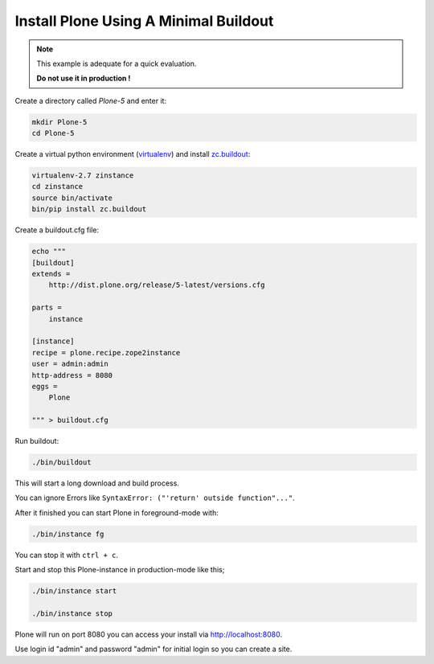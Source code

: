 ======================================
Install Plone Using A Minimal Buildout
======================================

.. note ::

   This example is adequate for a quick evaluation.

   **Do not use it in production !**


Create a directory called `Plone-5` and enter it:

.. code-block:: shell

   mkdir Plone-5
   cd Plone-5

Create a virtual python environment (`virtualenv <https://virtualenv.pypa.io/en/stable/>`_) and install `zc.buildout <https://pypi.python.org/pypi/zc.buildout>`_:

.. code-block:: shell

   virtualenv-2.7 zinstance
   cd zinstance
   source bin/activate
   bin/pip install zc.buildout

Create a buildout.cfg file:

.. code-block:: ini

  echo """
  [buildout]
  extends =
      http://dist.plone.org/release/5-latest/versions.cfg

  parts =
      instance

  [instance]
  recipe = plone.recipe.zope2instance
  user = admin:admin
  http-address = 8080
  eggs =
      Plone

  """ > buildout.cfg

Run buildout:

.. code-block:: shell

   ./bin/buildout

This will start a long download and build process.

You can ignore Errors like ``SyntaxError: ("'return' outside function"..."``.

After it finished you can start Plone in foreground-mode with:

.. code-block:: shell

   ./bin/instance fg

You can stop it with ``ctrl + c``.

Start and stop this Plone-instance in production-mode like this;

.. code-block:: shell

   ./bin/instance start

   ./bin/instance stop

Plone will run on port 8080 you can access your install via http://localhost:8080.

Use login id "admin" and password "admin" for initial login so you can create a site.
